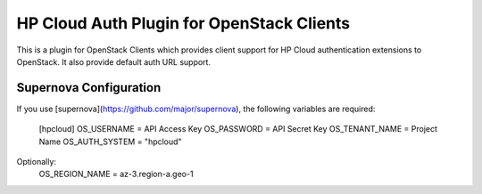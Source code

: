 HP Cloud Auth Plugin for OpenStack Clients
==========================================

This is a plugin for OpenStack Clients which provides client support for
HP Cloud authentication extensions to OpenStack. It also provide default auth
URL support.

Supernova Configuration
-----------------------
If you use [supernova](https://github.com/major/supernova), the following
variables are required:

    [hpcloud]
    OS_USERNAME = API Access Key
    OS_PASSWORD = API Secret Key
    OS_TENANT_NAME = Project Name
    OS_AUTH_SYSTEM = "hpcloud"

Optionally:
    OS_REGION_NAME = az-3.region-a.geo-1
